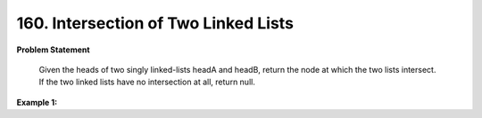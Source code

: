 .. _intersection-of-2-linked-lists:

=============================
160. Intersection of Two Linked Lists
=============================

**Problem Statement**

    Given the heads of two singly linked-lists headA and headB, return the node at which the two lists intersect. If the two linked lists have no intersection at all, return null.

**Example 1:**

.. code-block::
    Input: head = [1,2], pos = 0
    Output: tail connects to node index 0
    Explanation: There is a cycle in the linked list, where tail connects to the first node.

    Input: head = [1], pos = -1
    Output: no cycle
    Explanation: There is no cycle in the linked list.
